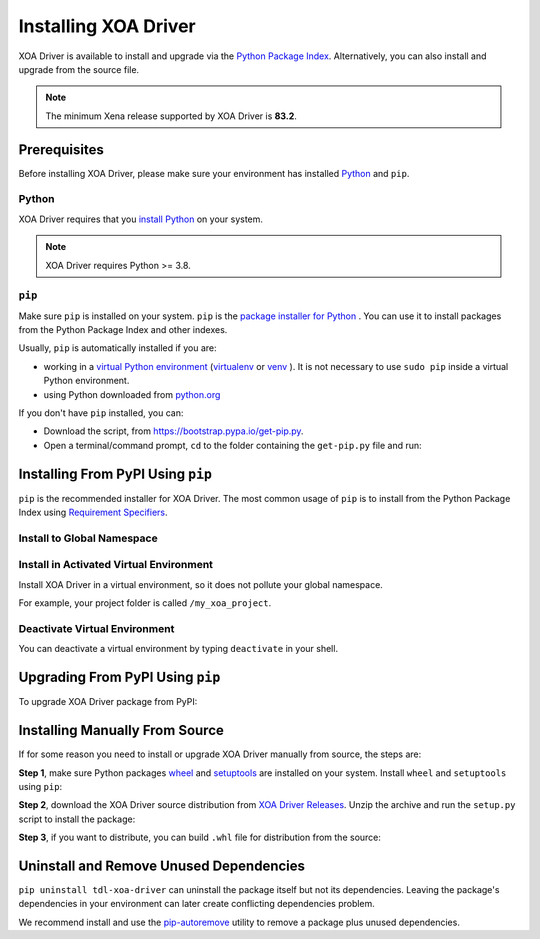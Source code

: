 Installing XOA Driver
=========================

XOA Driver is available to install and upgrade via the `Python Package Index <https://pypi.org/>`_. Alternatively, you can also install and upgrade from the source file.

.. note::
	
		The minimum Xena release supported by XOA Driver is **83.2**. 

Prerequisites
-------------

Before installing XOA Driver, please make sure your environment has installed `Python <https://www.python.org/>`_ and ``pip``.

Python
^^^^^^^

XOA Driver requires that you `install Python <https://realpython.com/installing-python/>`_  on your system.

.. note:: 

    XOA Driver requires Python >= 3.8.

``pip``
^^^^^^^

Make sure ``pip`` is installed on your system. ``pip`` is the `package installer for Python <https://packaging.python.org/guides/tool-recommendations/>`_ . You can use it to install packages from the Python Package Index and other indexes.

Usually, ``pip`` is automatically installed if you are:

* working in a `virtual Python environment <https://packaging.python.org/en/latest/tutorials/installing-packages/#creating-and-using-virtual-environments>`_ (`virtualenv <https://virtualenv.pypa.io/en/latest/#>`_ or `venv <https://docs.python.org/3/library/venv.html>`_ ). It is not necessary to use ``sudo pip`` inside a virtual Python environment.
* using Python downloaded from `python.org <https://www.python.org/>`_ 

If you don't have ``pip`` installed, you can:

* Download the script, from https://bootstrap.pypa.io/get-pip.py.
* Open a terminal/command prompt, ``cd`` to the folder containing the ``get-pip.py`` file and run:

.. tab:: Windows

    .. code-block:: doscon
        :caption: Install pip in Windows environment.

        > py get-pip.py

.. tab:: macOS/Linux

    .. code-block:: console
        :caption: Install pip in macOS/Linux environment.

        $ python3 get-pip.py

.. seealso::

    Read more details about this script in `pypa/get-pip <https://github.com/pypa/get-pip>`_.

    Read more about installation of ``pip`` in `pip installation <https://pip.pypa.io/en/stable/installation/>`_.


Installing From PyPI Using ``pip``
--------------------------------------

``pip`` is the recommended installer for XOA Driver. The most common usage of ``pip`` is to install from the Python Package Index using `Requirement Specifiers <https://pip.pypa.io/en/stable/cli/pip_install/#requirement-specifiers>`_.


Install to Global Namespace
^^^^^^^^^^^^^^^^^^^^^^^^^^^^^^^^^^^^^^^^

.. tab:: Windows
    :new-set:

    .. code-block:: doscon
        :caption: Install XOA Driver in Windows environment from PyPi.

        > pip install tdl-xoa-driver            # latest version
        > pip install tdl-xoa-driver==1.0.7     # specific version
        > pip install tdl-xoa-driver>=1.0.7     # minimum version

.. tab:: macOS/Linux

    .. code-block:: console
        :caption: Install XOA Driver in macOS/Linux environment from PyPi.

        $ pip install tdl-xoa-driver            # latest version
        $ pip install tdl-xoa-driver==1.0.7     # specific version
        $ pip install tdl-xoa-driver>=1.0.7     # minimum version


Install in Activated Virtual Environment
^^^^^^^^^^^^^^^^^^^^^^^^^^^^^^^^^^^^^^^^^

Install XOA Driver in a virtual environment, so it does not pollute your global namespace. 

For example, your project folder is called ``/my_xoa_project``.

.. tab:: Windows

    .. code-block:: doscon
        :caption: Install XOA Driver in a virtual environment in Windows from PyPI.

        [my_xoa_project]> python -m venv .\env
        [my_xoa_project]> .\env\Scripts\activate

        (env) [my_xoa_project]> pip install tdl-xoa-driver

.. tab:: macOS/Linux

    .. code-block:: console
        :caption: Install XOA Driver in a virtual environment in macOS/Linux from PyPI.

        [my_xoa_project]$ python3 -m venv ./env
        [my_xoa_project]$ source ./env/bin/activate

        (env) [my_xoa_project]$ pip install tdl-xoa-driver

.. seealso::

    * `Virtual Python environment <https://packaging.python.org/en/latest/tutorials/installing-packages/#creating-and-using-virtual-environments>`_
    * `virtualenv <https://virtualenv.pypa.io/en/latest/#>`_
    * `venv <https://docs.python.org/3/library/venv.html>`_


Deactivate Virtual Environment
^^^^^^^^^^^^^^^^^^^^^^^^^^^^^^^^^^^^^^^^^

You can deactivate a virtual environment by typing ``deactivate`` in your shell.


.. tab:: Windows

    .. code-block:: doscon
        :caption: Deactivate virtual environment on Windows.

        (env) [my_xoa_project]> deactivate
        [my_xoa_project]>

.. tab:: macOS/Linux

    .. code-block:: console
        :caption: Deactivate virtual environment on macOS/Linux.
        
        (env) [my_xoa_project]$ deactivate
        [my_xoa_project]$


Upgrading From PyPI Using ``pip``
--------------------------------------------

To upgrade XOA Driver package from PyPI:

.. tab:: Windows
    :new-set:
    
    .. code-block:: doscon
        :caption: Upgrade XOA Driver in Windows environment from PyPi.

        > pip install tdl-xoa-driver --upgrade

.. tab:: macOS/Linux

    .. code-block:: console
        :caption: Upgrade XOA Driver in macOS/Linux environment from PyPi.

        $ pip install tdl-xoa-driver --upgrade


Installing Manually From Source
--------------------------------------------

If for some reason you need to install or upgrade XOA Driver manually from source, the steps are:

**Step 1**, make sure Python packages `wheel <https://wheel.readthedocs.io/en/stable/>`_ and  `setuptools <https://setuptools.pypa.io/en/latest/index.html>`_ are installed on your system. Install ``wheel`` and ``setuptools`` using ``pip``:

.. tab:: Windows
    :new-set:

    .. code-block:: doscon
        :caption: Install ``wheel`` and ``setuptools`` in Windows environment.

        > pip install wheel setuptools

.. tab:: macOS/Linux

    .. code-block:: console
        :caption: Install ``wheel`` and ``setuptools`` in macOS/Linux environment.

        $ pip install wheel setuptools

**Step 2**, download the XOA Driver source distribution from `XOA Driver Releases <https://github.com/xenanetworks/tdl-xoa-driver/releases>`_. Unzip the archive and run the ``setup.py`` script to install the package:

.. tab:: Windows
    :new-set:

    .. code-block:: doscon
        :caption: Install XOA Driver in Windows environment from source.

        [xoa_driver]> python setup.py install

.. tab:: macOS/Linux

    .. code-block:: console
        :caption: Install XOA Driver in macOS/Linux environment from source.

        [xoa_driver]$ python3 setup.py install


**Step 3**, if you want to distribute, you can build ``.whl`` file for distribution from the source:

.. tab:: Windows
    :new-set:

    .. code-block:: doscon
        :caption: Build XOA Driver wheel in Windows environment for distribution.

        [xoa_driver]> python setup.py bdist_wheel

.. tab:: macOS/Linux

    .. code-block:: console
        :caption: Build XOA Driver wheel in macOS/Linux environment for distribution.

        [xoa_driver]$ python3 setup.py bdist_wheel


Uninstall and Remove Unused Dependencies
------------------------------------------------------------

``pip uninstall tdl-xoa-driver`` can uninstall the package itself but not its dependencies. Leaving the package's dependencies in your environment can later create conflicting dependencies problem.

We recommend install and use the `pip-autoremove <https://github.com/invl/pip-autoremove>`_ utility to remove a package plus unused dependencies.

.. tab:: Windows
    :new-set:

    .. code-block:: doscon
        :caption: Uninstall XOA Driver in Windows environment.

        > pip install pip-autoremove
        > pip-autoremove tdl-xoa-driver -y

.. tab:: macOS/Linux

    .. code-block:: console
        :caption: Uninstall XOA Driver in macOS/Linux environment.

        $ pip install pip-autoremove
        $ pip-autoremove tdl-xoa-driver -y

.. seealso::

    See the `pip uninstall <https://pip.pypa.io/en/stable/cli/pip_uninstall/#pip-uninstall>`_ reference.

    See `pip-autoremove <https://github.com/invl/pip-autoremove>`_ usage.
